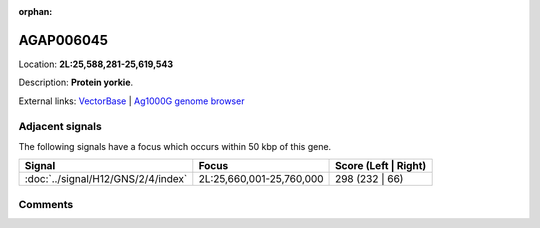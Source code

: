 :orphan:



AGAP006045
==========

Location: **2L:25,588,281-25,619,543**



Description: **Protein yorkie**.

External links:
`VectorBase <https://www.vectorbase.org/Anopheles_gambiae/Gene/Summary?g=AGAP006045>`_ |
`Ag1000G genome browser <https://www.malariagen.net/apps/ag1000g/phase1-AR3/index.html?genome_region=2L:25588281-25619543#genomebrowser>`_



Adjacent signals
----------------

The following signals have a focus which occurs within 50 kbp of this gene.

.. cssclass:: table-hover
.. csv-table::
    :widths: auto
    :header: Signal,Focus,Score (Left | Right)

    :doc:`../signal/H12/GNS/2/4/index`, "2L:25,660,001-25,760,000", 298 (232 | 66)
    



Comments
--------


.. raw:: html

    <div id="disqus_thread"></div>
    <script>
    
    var disqus_config = function () {
        this.page.identifier = '/gene/AGAP006045';
    };
    
    (function() { // DON'T EDIT BELOW THIS LINE
    var d = document, s = d.createElement('script');
    s.src = 'https://agam-selection-atlas.disqus.com/embed.js';
    s.setAttribute('data-timestamp', +new Date());
    (d.head || d.body).appendChild(s);
    })();
    </script>
    <noscript>Please enable JavaScript to view the <a href="https://disqus.com/?ref_noscript">comments.</a></noscript>


